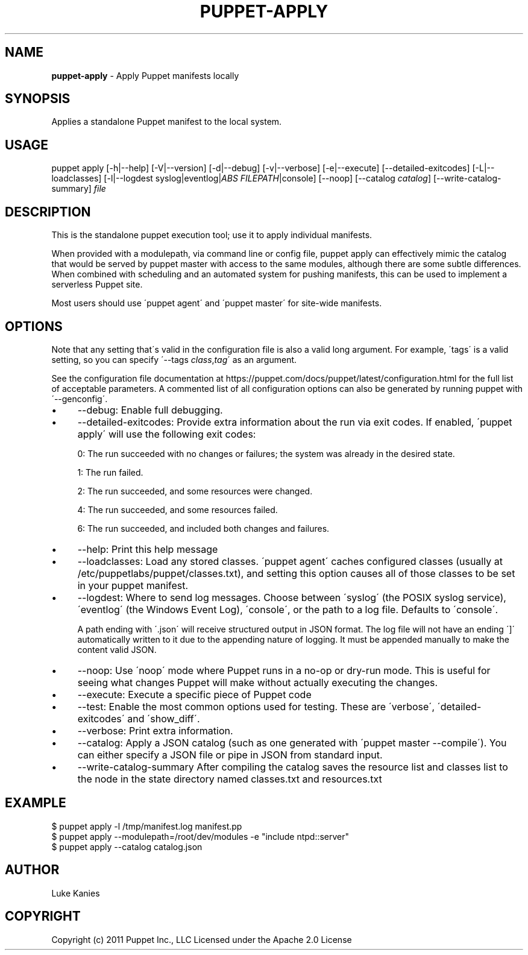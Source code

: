 .\" generated with Ronn/v0.7.3
.\" http://github.com/rtomayko/ronn/tree/0.7.3
.
.TH "PUPPET\-APPLY" "8" "June 2020" "Puppet, Inc." "Puppet manual"
.
.SH "NAME"
\fBpuppet\-apply\fR \- Apply Puppet manifests locally
.
.SH "SYNOPSIS"
Applies a standalone Puppet manifest to the local system\.
.
.SH "USAGE"
puppet apply [\-h|\-\-help] [\-V|\-\-version] [\-d|\-\-debug] [\-v|\-\-verbose] [\-e|\-\-execute] [\-\-detailed\-exitcodes] [\-L|\-\-loadclasses] [\-l|\-\-logdest syslog|eventlog|\fIABS FILEPATH\fR|console] [\-\-noop] [\-\-catalog \fIcatalog\fR] [\-\-write\-catalog\-summary] \fIfile\fR
.
.SH "DESCRIPTION"
This is the standalone puppet execution tool; use it to apply individual manifests\.
.
.P
When provided with a modulepath, via command line or config file, puppet apply can effectively mimic the catalog that would be served by puppet master with access to the same modules, although there are some subtle differences\. When combined with scheduling and an automated system for pushing manifests, this can be used to implement a serverless Puppet site\.
.
.P
Most users should use \'puppet agent\' and \'puppet master\' for site\-wide manifests\.
.
.SH "OPTIONS"
Note that any setting that\'s valid in the configuration file is also a valid long argument\. For example, \'tags\' is a valid setting, so you can specify \'\-\-tags \fIclass\fR,\fItag\fR\' as an argument\.
.
.P
See the configuration file documentation at https://puppet\.com/docs/puppet/latest/configuration\.html for the full list of acceptable parameters\. A commented list of all configuration options can also be generated by running puppet with \'\-\-genconfig\'\.
.
.IP "\(bu" 4
\-\-debug: Enable full debugging\.
.
.IP "\(bu" 4
\-\-detailed\-exitcodes: Provide extra information about the run via exit codes\. If enabled, \'puppet apply\' will use the following exit codes:
.
.IP
0: The run succeeded with no changes or failures; the system was already in the desired state\.
.
.IP
1: The run failed\.
.
.IP
2: The run succeeded, and some resources were changed\.
.
.IP
4: The run succeeded, and some resources failed\.
.
.IP
6: The run succeeded, and included both changes and failures\.
.
.IP "\(bu" 4
\-\-help: Print this help message
.
.IP "\(bu" 4
\-\-loadclasses: Load any stored classes\. \'puppet agent\' caches configured classes (usually at /etc/puppetlabs/puppet/classes\.txt), and setting this option causes all of those classes to be set in your puppet manifest\.
.
.IP "\(bu" 4
\-\-logdest: Where to send log messages\. Choose between \'syslog\' (the POSIX syslog service), \'eventlog\' (the Windows Event Log), \'console\', or the path to a log file\. Defaults to \'console\'\.
.
.IP
A path ending with \'\.json\' will receive structured output in JSON format\. The log file will not have an ending \']\' automatically written to it due to the appending nature of logging\. It must be appended manually to make the content valid JSON\.
.
.IP "\(bu" 4
\-\-noop: Use \'noop\' mode where Puppet runs in a no\-op or dry\-run mode\. This is useful for seeing what changes Puppet will make without actually executing the changes\.
.
.IP "\(bu" 4
\-\-execute: Execute a specific piece of Puppet code
.
.IP "\(bu" 4
\-\-test: Enable the most common options used for testing\. These are \'verbose\', \'detailed\-exitcodes\' and \'show_diff\'\.
.
.IP "\(bu" 4
\-\-verbose: Print extra information\.
.
.IP "\(bu" 4
\-\-catalog: Apply a JSON catalog (such as one generated with \'puppet master \-\-compile\')\. You can either specify a JSON file or pipe in JSON from standard input\.
.
.IP "\(bu" 4
\-\-write\-catalog\-summary After compiling the catalog saves the resource list and classes list to the node in the state directory named classes\.txt and resources\.txt
.
.IP "" 0
.
.SH "EXAMPLE"
.
.nf

$ puppet apply \-l /tmp/manifest\.log manifest\.pp
$ puppet apply \-\-modulepath=/root/dev/modules \-e "include ntpd::server"
$ puppet apply \-\-catalog catalog\.json
.
.fi
.
.SH "AUTHOR"
Luke Kanies
.
.SH "COPYRIGHT"
Copyright (c) 2011 Puppet Inc\., LLC Licensed under the Apache 2\.0 License
